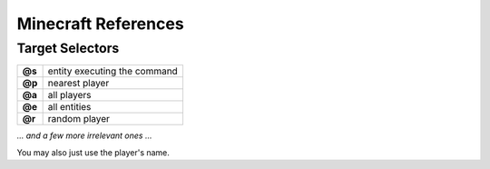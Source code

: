 ********************
Minecraft References
********************

================
Target Selectors
================

.. list-table::
   
   * - **@s**
     - entity executing the command
   
   * - **@p**
     - nearest player
   
   * - **@a**
     - all players
   
   * - **@e**
     - all entities
   
   * - **@r**
     - random player

*... and a few more irrelevant ones ...*

You may also just use the player's name.
